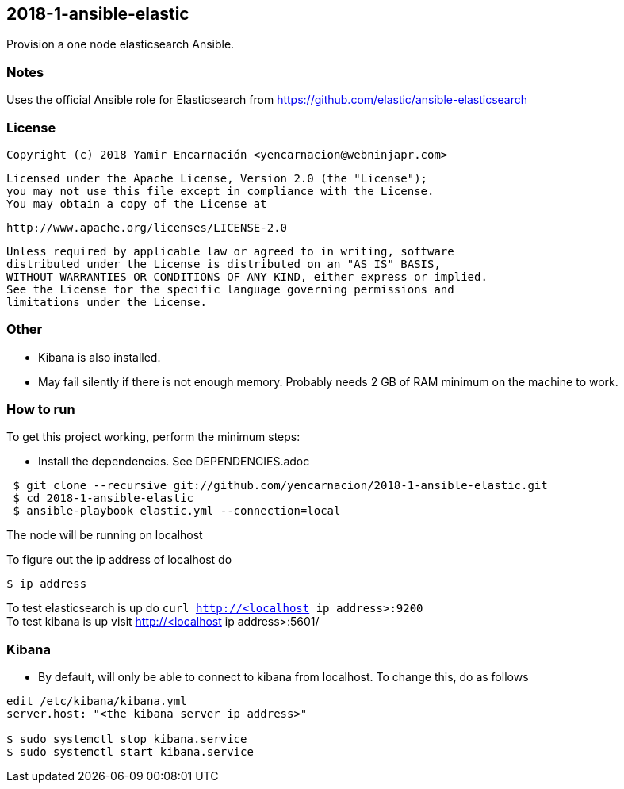 == 2018-1-ansible-elastic
Provision a one node elasticsearch Ansible.

=== Notes
Uses the official Ansible role for Elasticsearch
from https://github.com/elastic/ansible-elasticsearch

=== License
    Copyright (c) 2018 Yamir Encarnación <yencarnacion@webninjapr.com> 
    
    Licensed under the Apache License, Version 2.0 (the "License");
    you may not use this file except in compliance with the License.
    You may obtain a copy of the License at
    
        http://www.apache.org/licenses/LICENSE-2.0
    
    Unless required by applicable law or agreed to in writing, software
    distributed under the License is distributed on an "AS IS" BASIS,
    WITHOUT WARRANTIES OR CONDITIONS OF ANY KIND, either express or implied.
    See the License for the specific language governing permissions and
    limitations under the License.

=== Other
* Kibana is also installed.
* May fail silently if there is not enough memory.  Probably needs 2 GB
  of RAM minimum on the machine to work.

=== How to run
.To get this project working, perform the minimum steps:
* Install the dependencies. See DEPENDENCIES.adoc 
----
 $ git clone --recursive git://github.com/yencarnacion/2018-1-ansible-elastic.git
 $ cd 2018-1-ansible-elastic
 $ ansible-playbook elastic.yml --connection=local
----

The node will be running on localhost

To figure out the ip address of localhost do
----
$ ip address
----

To test elasticsearch is up do `curl http://<localhost ip address>:9200`   
 +
To test kibana is up visit http://<localhost ip address>:5601/   

=== Kibana
* By default, will only be able to connect to kibana from localhost.  
  To change this, do as follows
----
edit /etc/kibana/kibana.yml 
server.host: "<the kibana server ip address>"

$ sudo systemctl stop kibana.service                                       
$ sudo systemctl start kibana.service
----
